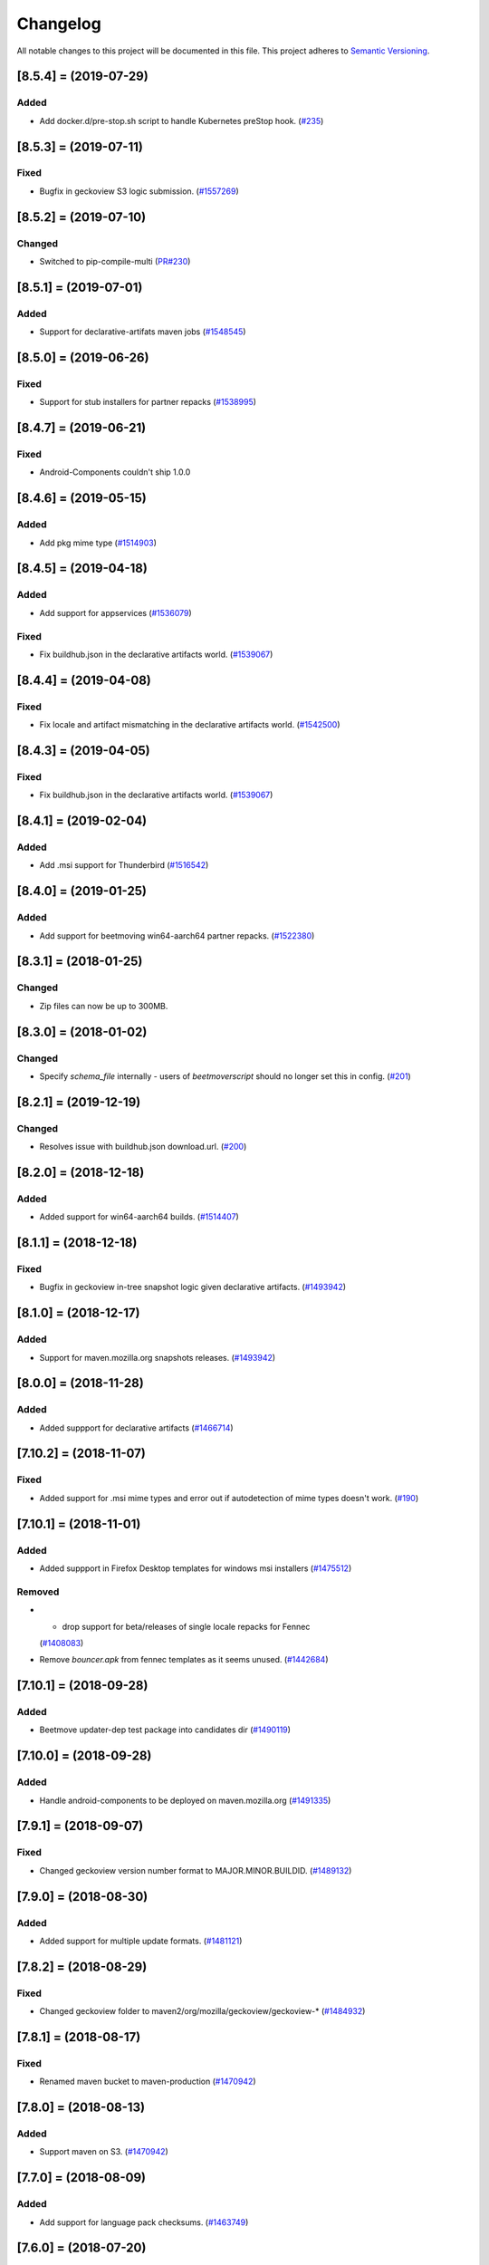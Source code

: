Changelog
=========

All notable changes to this project will be documented in this file.
This project adheres to `Semantic Versioning <http://semver.org/>`__.

.. towncrier release notes start

[8.5.4] = (2019-07-29)
----------------------

Added
~~~~~

- Add docker.d/pre-stop.sh script to handle Kubernetes preStop hook. (`#235
  <https://github.com/mozilla-releng/beetmoverscript/pull/235>`_)


[8.5.3] = (2019-07-11)
----------------------

Fixed
~~~~~

- Bugfix in geckoview S3 logic submission. (`#1557269
  <https://bugzilla.mozilla.org/show_bug.cgi?id=1557269>`_)


[8.5.2] = (2019-07-10)
----------------------

Changed
~~~~~~~

- Switched to pip-compile-multi (`PR#230
  <https://github.com/mozilla-releng/beetmoverscript/pull/230>`_)


[8.5.1] = (2019-07-01)
----------------------

Added
~~~~~

- Support for declarative-artifats maven jobs (`#1548545
  <https://bugzilla.mozilla.org/show_bug.cgi?id=1548545>`_)


[8.5.0] = (2019-06-26)
----------------------

Fixed
~~~~~

- Support for stub installers for partner repacks (`#1538995
  <https://bugzilla.mozilla.org/show_bug.cgi?id=1538995>`_)

[8.4.7] = (2019-06-21)
----------------------

Fixed
~~~~~

- Android-Components couldn't ship 1.0.0

[8.4.6] = (2019-05-15)
----------------------

Added
~~~~~

- Add pkg mime type (`#1514903
  <https://bugzilla.mozilla.org/show_bug.cgi?id=1514903>`_)

[8.4.5] = (2019-04-18)
----------------------

Added
~~~~~

- Add support for appservices (`#1536079
  <https://bugzilla.mozilla.org/show_bug.cgi?id=1536079>`_)


Fixed
~~~~~

- Fix buildhub.json in the declarative artifacts world. (`#1539067
  <https://bugzilla.mozilla.org/show_bug.cgi?id=1539067>`_)


[8.4.4] = (2019-04-08)
----------------------

Fixed
~~~~~

- Fix locale and artifact mismatching in the declarative artifacts world. (`#1542500
  <https://bugzilla.mozilla.org/show_bug.cgi?id=1542500>`_)

[8.4.3] = (2019-04-05)
----------------------

Fixed
~~~~~

- Fix buildhub.json in the declarative artifacts world. (`#1539067
  <https://bugzilla.mozilla.org/show_bug.cgi?id=1539067>`_)


[8.4.1] = (2019-02-04)
----------------------

Added
~~~~~

- Add .msi support for Thunderbird (`#1516542
  <https://bugzilla.mozilla.org/show_bug.cgi?id=1516542>`_)


[8.4.0] = (2019-01-25)
----------------------

Added
~~~~~

- Add support for beetmoving win64-aarch64 partner repacks. (`#1522380 <https://bugzilla.mozilla.org/show_bug.cgi?id=1522380>`_)


[8.3.1] = (2018-01-25)
----------------------

Changed
~~~~~~~

- Zip files can now be up to 300MB.

[8.3.0] = (2018-01-02)
----------------------

Changed
~~~~~~~

- Specify `schema_file` internally - users of `beetmoverscript` should no longer set this in config. (`#201 <https://github.com/mozilla-releng/beetmoverscript/pull/201>`_)


[8.2.1] = (2019-12-19)
----------------------

Changed
~~~~~~~

- Resolves issue with buildhub.json download.url. (`#200 <https://github.com/mozilla-releng/beetmoverscript/pull/200>`_)


[8.2.0] = (2018-12-18)
----------------------

Added
~~~~~

- Added support for win64-aarch64 builds. (`#1514407 <https://bugzilla.mozilla.org/show_bug.cgi?id=1514407>`_)


[8.1.1] = (2018-12-18)
----------------------

Fixed
~~~~~

- Bugfix in geckoview in-tree snapshot logic given declarative artifacts.
  (`#1493942 <https://bugzilla.mozilla.org/show_bug.cgi?id=1493942>`_)


[8.1.0] = (2018-12-17)
----------------------

Added
~~~~~

- Support for maven.mozilla.org snapshots releases. (`#1493942
  <https://bugzilla.mozilla.org/show_bug.cgi?id=1493942>`_)


[8.0.0] = (2018-11-28)
-----------------------

Added
~~~~~

- Added suppport for declarative artifacts
  (`#1466714 <https://bugzilla.mozilla.org/show_bug.cgi?id=1466714>`_)

[7.10.2] = (2018-11-07)
-----------------------

Fixed
~~~~~

- Added support for .msi mime types and error out if autodetection of mime types doesn't work. (`#190 <https://bugzilla.mozilla.org/show_bug.cgi?id=190>`_)


[7.10.1] = (2018-11-01)
-----------------------

Added
~~~~~

- Added suppport in Firefox Desktop templates for windows msi installers
  (`#1475512 <https://bugzilla.mozilla.org/show_bug.cgi?id=1475512>`_)


Removed
~~~~~~~

- - drop support for beta/releases of single locale repacks for Fennec
  (`#1408083 <https://bugzilla.mozilla.org/show_bug.cgi?id=1408083>`_)
- Remove `bouncer.apk` from fennec templates as it seems unused. (`#1442684
  <https://bugzilla.mozilla.org/show_bug.cgi?id=1442684>`_)


[7.10.1] = (2018-09-28)
----------------------

Added
~~~~~

- Beetmove updater-dep test package into candidates dir (`#1490119
  <https://bugzilla.mozilla.org/show_bug.cgi?id=1490119>`_)


[7.10.0] = (2018-09-28)
-----------------------

Added
~~~~~

- Handle android-components to be deployed on maven.mozilla.org (`#1491335 <https://bugzilla.mozilla.org/show_bug.cgi?id=1491335>`_)


[7.9.1] = (2018-09-07)
----------------------

Fixed
~~~~~

- Changed geckoview version number format to MAJOR.MINOR.BUILDID. (`#1489132
  <https://bugzilla.mozilla.org/show_bug.cgi?id=1489132>`_)


[7.9.0] = (2018-08-30)
----------------------

Added
~~~~~

- Added support for multiple update formats. (`#1481121
  <https://bugzilla.mozilla.org/show_bug.cgi?id=1481121>`_)


[7.8.2] = (2018-08-29)
----------------------

Fixed
~~~~~
- Changed geckoview folder to maven2/org/mozilla/geckoview/geckoview-* (`#1484932
  <https://bugzilla.mozilla.org/show_bug.cgi?id=1484932>`_)

[7.8.1] = (2018-08-17)
----------------------

Fixed
~~~~~
- Renamed maven bucket to maven-production (`#1470942
  <https://bugzilla.mozilla.org/show_bug.cgi?id=1470942>`_)


[7.8.0] = (2018-08-13)
----------------------

Added
~~~~~
- Support maven on S3. (`#1470942
  <https://bugzilla.mozilla.org/show_bug.cgi?id=1470942>`_)


[7.7.0] = (2018-08-09)
----------------------

Added
~~~~~

- Add support for language pack checksums. (`#1463749
  <https://bugzilla.mozilla.org/show_bug.cgi?id=1463749>`_)


[7.6.0] = (2018-07-20)
----------------------

Added
~~~~~

- support win64-asan-reporter and mac-asan-reporter platforms (`#1473259
  <https://bugzilla.mozilla.org/show_bug.cgi?id=1473259>`_)


[next] = (YYYY-MM-DD)
---------------------

[7.5.0] = (2018-07-02)
----------------------

Added
~~~~~

- Adding support for tests.tar.gz archives for all products (`#733530
  <https://bugzilla.mozilla.org/show_bug.cgi?id=733530>`_)
- adding support for buildhub.json (`#1443873
  <https://bugzilla.mozilla.org/show_bug.cgi?id=1443873>`_)


Fixed
~~~~~

- Fixed coveralls reports (`#1468562
  <https://bugzilla.mozilla.org/show_bug.cgi?id=1468562>`_)


[7.4.0] = (2018-06-12)
----------------------

Changed
~~~~~~~

- Added support to beetmove checksums files for EME-free builds. (`#1422471
  <https://bugzilla.mozilla.org/show_bug.cgi?id=1422471>`_)


[7.3.0] = (2018-06-07)
----------------------

Added
~~~~~

- Added SCOPES.md to exhaustively define all scopes (`#1463456
  <https://bugzilla.mozilla.org/show_bug.cgi?id=1463456>`_)


Removed
~~~~~~~

- - Removed all references and code logic to `balrog_props.json` - Removed all
  `<-->-devedition-devedition` hacks in platforms everywhere - Retired
  `INITIAL_RELEASE_PROPS_FILE` and `IGNORED_UPSTREAM_ARTIFACTS` from
  constants.py - `releaseProperties` is now mandatory for all tasks handled by
  beetmover within the `promote` phase - `balrog_props.json` is no longer
  generated upon completion (`#1449150
  <https://bugzilla.mozilla.org/show_bug.cgi?id=1449150>`_)


Changed
~~~~~~~

- Simplified the relationship behind `stage_platform` and `platform` (`#1449150
  <https://bugzilla.mozilla.org/show_bug.cgi?id=1449150>`_)


Fixed
~~~~~

- Improve requirements.txt docs following python deps everywhere (`#1458329
  <https://bugzilla.mozilla.org/show_bug.cgi?id=1458329>`_)


[7.2.3] = (2018-05-24)
----------------------

Changed
~~~~~~~

- Updated schema to reflect the code. (`#137
  <https://github.com/mozilla-releng/beetmoverscript/issues/137>`_)
- Retire nightly stub installer old format from automation (`Bug 1387021
  <https://bugzilla.mozilla.org/show_bug.cgi?id=1387021>`_) (`#139
  <https://github.com/mozilla-releng/beetmoverscript/issues/139>`_)
- Updated supported python versions to 3.6 and 3.7. (`#140
  <https://github.com/mozilla-releng/beetmoverscript/issues/140>`_, `#141
  <https://github.com/mozilla-releng/beetmoverscript/issues/141>`_)


Fixed
~~~~~

- Fixed capitalization of `Thunderbird` in windows installer and dmg files.
  (`#143 <https://github.com/mozilla-releng/beetmoverscript/issues/143>`_)


[7.2.2] = (2018-05-03)
----------------------

Fixed
~~~~~

- Added `android` to the list platforms to find fennec source packages
  on. (`#137 <https://github.com/mozilla-releng/beetmoverscript/issues/137>`_)



[7.2.1] = (2018-05-03)
----------------------

Fixed
~~~~~

- Added `android-api-16` to the list platforms to find fennec source packages
  on. (`#137 <https://github.com/mozilla-releng/beetmoverscript/issues/137>`_)


[7.2.0] = (2018-05-01)
----------------------

Added
~~~~~

- Added documentation in README for deploying staging `beetmoverscript` packages
- ``CHECKSUMS_CUSTOM_FILE_NAMING`` to hold custom checksums files
- Added template support for source-related checksums file

Removed
~~~~~~~

- Added docs in README for pushing to public pypi


[7.1.1] = (2018-04-26)
----------------------

Fixed
~~~~~

- Fixed fennec support for sources to be on `*-release` platforms. (`#129
  <https://github.com/mozilla-releng/beetmoverscript/issues/129>`_)


[7.1.0] = (2018-04-24)
----------------------

Added
~~~~~

- Added `url_prefix` key to bucket configuration to use for generating balrog
  manifests. (`#122
  <https://github.com/mozilla-releng/beetmoverscript/issues/122>`_)
- Added Thunderbird candidate manifests. (`#123
  <https://github.com/mozilla-releng/beetmoverscript/issues/123>`_)
- Add automatic changelog generation using
  `towncrier <https://github.com/hawkowl/towncrier/>`_. (`#124
  <https://github.com/mozilla-releng/beetmoverscript/issues/124>`_, `#126
  <https://github.com/mozilla-releng/beetmoverscript/issues/126>`_)


Changed
~~~~~~~

- Add multi-locale support to Thunderbird nightly manifests. (`#123
  <https://github.com/mozilla-releng/beetmoverscript/issues/123>`_)
- Update the release instructions to generate wheels. (`#125
  <https://github.com/mozilla-releng/beetmoverscript/issues/125>`_)
- Add support for checksums and sources to be on `*-release` platforms. (`#127
  <https://github.com/mozilla-releng/beetmoverscript/issues/127>`_)


[7.0.0] = (2018-04-18)
----------------------

Added
~~~~~

-  ``PARTNER_REPACK_PRIVATE_REGEXES``, ``PARTNER_REPACK_PUBLIC_REGEXES``
-  ``sanity_check_partner_path`` to make sure the paths are sane
-  Thunderbird nightly templates

Changed
~~~~~~~

-  Partner repacks now pass their paths as ``locale``.
-  Renamed ``get_destination_for_private_repack_path`` to
   ``get_destination_for_partner_repack_path``
-  Partner buckets are now considered "private" if they contain the
   substring ``partner`` in them.

Fixed
~~~~~

-  Fixed ``get_hash`` test on macosx

Removed
~~~~~~~

-  ``PARTNER_LEADING_STRING`` and ``PARTNER_REPACK_PUBLIC_PAYLOAD_ID``

[6.0.1] = (2018-04-12)
----------------------

Fixed
~~~~~

-  Fennec nightly using repack template instead of expected en-US
   template due to 'multi' locale. See PR#120

[6.0.0] = (2018-04-11)
----------------------

Added
~~~~~

-  Thunderbird support (branches, S3 buckets, scopes prefix). You must
   now define ``taskcluster_scope_prefix`` in configuration.
-  Partner repacks support (actions, paths). Configuration may now
   contain partner-related data. See ``config_example.json``.
-  Support for public/private repacks
-  Support for several different locales in
   ``task.payload.upstreamArtifacts``. Bails out if it contradicts
   ``task.payload.locale``

Removed
~~~~~~~

-  ``actions`` in configuration. You don't need to define them anymore
   in configuration
-  ``constants.TEMPLATE_KEY_PLATFORMS`` in favor of
   ``constants.NORMALIZED_FILENAME_PLATFORMS``

[5.1.2] = (2018-04-04)
----------------------

Fixed
~~~~~

-  Add KEY file to candidates directory templates

[5.1.1] = (2018-04-03)
----------------------

Fixed
~~~~~

-  Fix missing "linux-x86\_64-asan-reporter" in Nightly template

[5.1.0] = (2018-03-27)
----------------------

Added
~~~~~

-  support linux64-asan-reporter platform

[5.0.1] = (2018-03-19)
----------------------

Added
~~~~~

-  pretty-named the ``source.tar.xz{,.asc}`` artifacts on s3 to match
   the old tarballs.

[5.0.0] = (2018-03-16)
----------------------

Changed
~~~~~~~

-  ``script.async_main()`` relies on scriptworker (>= 10.2.0) to
   initialize context, config, and task
-  ``task.validate_task_schema()`` now relies on scriptworker

Removed
~~~~~~~

-  ``script.usage()``, now handled by scriptworker

[4.2.0] = (2018-03-15)
----------------------

Added
~~~~~

-  added ``source.tar.xz{,.asc}`` to candidates manifests.

[4.1.0] = (2018-02-28)
----------------------

Added
~~~~~

-  S3 destinations are now logged out.
-  Balrog Props file is not needed anymore if the data is passed in
   ``task.payload.releaseProperties``
-  SUMS and SUMMARY files are now supported
-  Added new linux64-asan platform
-  Defined temporary devedition platforms. They will be removed in
   future versions.

Changed
~~~~~~~

-  Balrog Props file is now a deprecated behavior and will print out a
   warning if used.

[4.0.2] = (2017-12-14)
----------------------

Added
~~~~~

-  beetmoverscript support for Devedition releases
-  ``STAGE_PLATFORM_MAP`` now encompasses the devedition platforms as
   well
-  ``NORMALIZED_BALROG_PLATFORMS`` to correct platforms before writing
   them to balrog manifests
-  support for ``.beet`` files in order to enhance the BBB checksums
-  ``get_product_name`` function to standardize the way to refer to the
   product name based on platform and appName property from balrog props
-  checksums for Fennec
-  SOURCE files for Fennec

Changed
~~~~~~~

-  stop uploading checksums.asc files as ``.beet`` under
   beetmover-checksums
-  ``get_release_props`` and ``update_props`` functions now take context
   as argument

[3.4.0] = (2017-12-05)
----------------------

Added
~~~~~

-  beetmoverscript support to handle in-tree scheduled Firefox releases

Changed
~~~~~~~

-  ``tc_release`` flag in balrog manifest is toggled for any PROMOTION
   or RELEASE types of actions
-  ``partials`` dict in templates is no longer a {``artifact_name``:
   ``build_id``} type of dict, but a {``artifact_name``: ``full_dict``}

[3.3.0] = (2017-11-22)
----------------------

Changed
~~~~~~~

-  jsshell zip files are now to be copied too to from candidates ->
   releases

Fixed
~~~~~

-  push-to-releases behavior now throws an error if no files are to be
   copied

[3.2.0] = (2017-11-6)
---------------------

Added
~~~~~

-  all partial mars are moved under new
   ``pub/firefox/nightly/partials/YYYY/MM/{...}-{branch}`` and
   ``pub/firefox/nightly/partials/YYYY/MM/{...}-{branch}-l10n``
   locations

Fixed
~~~~~

-  locales partial mar are going under their corresponding dated l10n
   folder, instead of the en-US

Removed
~~~~~~~

-  stop publishing partial mars under latest directories for all
   locales, including ``en-US``

[3.1.0] = (2017-10-26)
----------------------

Added
~~~~~

-  ``PRODUCT_TO_PATH`` to map ``fennec`` to ``pub/mobile/``
-  ``get_bucket_name`` to get the aws bucket name from the bucket nick

Fixed
~~~~~

-  ``bucket.objects.filter`` takes kwargs, not an arg.
-  used the aws bucket name instead of the bucket nick for boto3
   operations

[3.0.0] = (2017-10-24)
----------------------

Added
~~~~~

-  added ``PROMOTION_ACTIONS`` and ``is_promotion_action``

Changed
~~~~~~~

-  Renamed ``is_action_a_release_shipping`` to ``is_release_action``
-  removed ``push-to-candidates`` from ``RELEASE_ACTIONS``

Fixed
~~~~~

-  Only use the release task schema for ``RELEASE_ACTIONS``; this was
   breaking fennec beetmover candidates

[2.0.0] = (2017-10-23)
----------------------

Added
~~~~~

-  100% test coverage
-  Added branching in .coveragerc
-  Added py36 testing in travis
-  Added firefox and devedition paths
-  Added ``push-to-releases`` support
-  Added ``RELEASE_EXCLUDE`` list of regexes to avoid copying to
   ``releases/``
-  Added ``release_beetmover_task_schema.json`` for release schema
-  Added ``redo`` dependency
-  Added ``copy_beets``, ``list_bucket_objects``, functions
-  Added ``requirements-{dep,prod}.txt`` for dephash dependency
   tracking.

Changed
~~~~~~~

-  ``TEMPLATE_KEY_PLATFORMS`` is now a standard dict, not a defaultdict
-  scopes checking functions now append messages to raise on, rather
   than raising for each message.

Fixed
~~~~~

-  Removed hardcoded ``tc_nightly`` from balrog manifest; only it adds
   it on nightly actions. On release actions, it adds ``tc_release``.
-  ``setup_logging`` now uses ``logging.INFO`` if not ``verbose``. It
   also reduces ``botocore``, ``boto3``, and ``chardet`` logging to
   ``logging.INFO``.

Removed
~~~~~~~

-  Removed mozilla-aurora from ``RELEASE_BRANCHES``
-  Removed ``push-to-staging`` action

[1.0.0] = (2017-08-28)
----------------------

Added
~~~~~

-  Changelog
-  Support for partials in manifest production for downstream tasks
